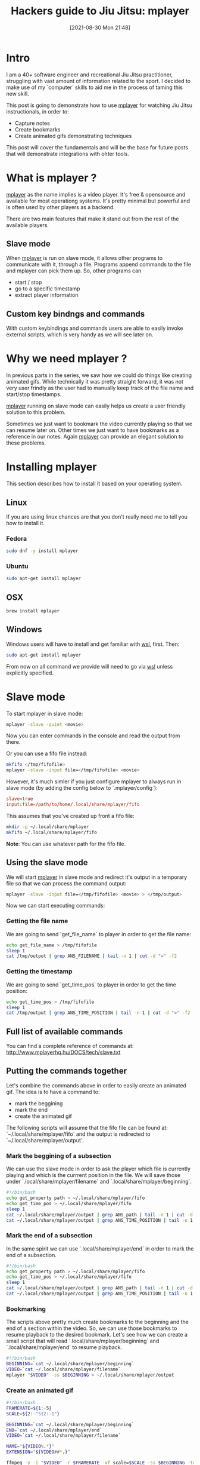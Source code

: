 #+BLOG: iocanel.com
#+POSTID: 711
#+DATE: [2021-08-30 Mon 21:48]
#+BLOG: iocanel.com
#+BLOG: iocanel.com
#+ORG2BLOG:
#+OPTIONS: toc:nil num:nil todo:nil pri:nil tags:nil ^:nil
#+TITLE: Hackers guide to Jiu Jitsu: mplayer
#+DESCRIPTION: Using mplayer hacks to capture notes from bjj instructionals
#+CATEGORY: Jiu Jitsu
#+TAGS: Jiu Jitsu

[[./hackers-guide-to-jiu-jitsu.png]]
* Intro

I am a 40+ software engineer and recreational Jiu Jitsu practitioner, struggling with vast amount of information related to the sport.
I decided to make use of my `computer` skills to aid me in the process of taming this new skill.

This post is going to demonstrate how to use [[http://www.mplayerhq.hu/][mplayer]] for watching Jiu Jitsu instructionals, in order to:

- Capture notes
- Create bookmarks
- Create animated gifs demonstrating techniques

This post will cover the fundamentals and will be the base for future posts that will demonstrate integrations with ohter tools.  

* What is mplayer ?

[[http://www.mplayerhq.hu/][mplayer]] as the name implies is a video player. It's free & opensource and available for most operationg systems.
It's pretty minimal but powerful and is often used by other players as a backend.

There are two main features that make it stand out from the rest of the available players.

** Slave mode
When [[http://www.mplayerhq.hu/][mplayer]] is run on slave mode, it allows other programs to communicate with it, through a file. Programs append commands to the file and mplayer can pick them up.
So, other programs can
- start / stop
- go to a specific timestamp
- extract player information

** Custom key bindngs and commands
With custom keybindings and commands users are able to easily invoke external scripts, which is very handy as we will see later on.

* Why we need mplayer ?

In previous parts in the series, we saw how we could do things like creating animated gifs.
While technically it was pretty straight forward, it was not very user frindly as the user had to manually keep track of the file name and start/stop timestamps.

[[http://www.mplayerhq.hu/][mplayer]] running on slave mode can easily helps us create a user friendly solution to this problem.

Sometimes we just want to bookmark the video currently playing so that we can resume later on. 
Other times we just want to have bookmarks as a reference in our notes.
Again [[http://www.mplayerhq.hu/][mplayer]] can provide an elegant solution to these problems.

* Installing mplayer

This section describes how to install it based on your operating system.

** Linux

If you are using linux chances are that you don't really need me to tell you how to install it.

*** Fedora

#+begin_src sh
  sudo dnf -y install mplayer
#+end_src

*** Ubuntu
   
#+begin_src sh
  sudo apt-get install mplayer
#+end_src

** OSX

#+begin_src sh
  brew install mplayer
#+end_src

** Windows

Windows users will have to install and get familiar with [[https://docs.microsoft.com/en-us/windows/wsl/install-win10][wsl]], first.
Then:

#+begin_src sh
  sudo apt-get install mplayer
#+end_src

From now on all command we provide will need to go via [[https://docs.microsoft.com/en-us/windows/wsl/install-win10][wsl]] unless explicitly specified.

* Slave mode

To start mplayer in slave mode:

#+begin_src sh
  mplayer -slave -quiet <movie>
#+end_src

Now you can enter commands in the console and read the output from there.

Or you can use a fifo file instead:

#+begin_src sh
  mkfifo </tmp/fifofile>
  mplayer -slave -input file=</tmp/fifofile> <movie>
#+end_src

However, it's much simler if you just configure mplayer to always run in slave mode (by adding the config below to `.mplayer/config`):

#+begin_src conf
  slave=true
  input:file=/path/to/home/.local/share/mplayer/fifo
#+end_src

This assumes that you've created up front a fifo file:

#+begin_src sh
  mkdir -p ~/.local/share/mplayer
  mkfifo ~/.local/share/mplayer/fifo
#+end_src

*Note*: You can use whatever path for the fifo file.

** Using the slave mode

We will start [[http://www.mplayerhq.hu/][mplayer]] in slave mode and redirect it's output in a temporary file so that we can process the command output:

#+begin_src sh
  mplayer -slave -input file=</tmp/fifofile> <movie> > </tmp/output>
#+end_src

Now we can start executing commands:

*** Getting the file name

We are going to send `get_file_name` to player in order to get the file name:

#+begin_src sh
  echo get_file_name > /tmp/fifofile
  sleep 1
  cat /tmp/output | grep ANS_FILENAME | tail -n 1 | cut -d "=" -f2
#+end_src

*** Getting the timestamp

We are going to send `get_time_pos` to player in order to get the time position:

#+begin_src sh
  echo get_time_pos > /tmp/fifofile
  sleep 1
  cat /tmp/output | grep ANS_TIME_POSITION | tail -n 1 | cut -d "=" -f2
#+end_src

** Full list of available commands

You can find a complete reference of commands at: http://www.mplayerhq.hu/DOCS/tech/slave.txt

** Putting the commands together

Let's combine the commands above in order to easily create an animated gif.
The idea is to have a command to:

- mark the beggining
- mark the end
- create the animated gif

The following scripts will assume that the fifo file can be found at: `~/.local/share/mplayer/fifo` and the output is redirected to `~/.local/share/mplayer/output`.

*** Mark the beggining of a subsection

We can use the slave mode in order to ask the player which file is currently playing and which is the currrent position in the file.
We will save those under `.local/share/mplayer/filename` and `.local/share/mplayer/beginning`.

#+NAME: mplayer-mark-beginning
#+begin_src sh :tangle ~/bin/mplayer-mark-beginning :tangle-mode (identity #o755)
  #!/bin/bash
  echo get_property path > ~/.local/share/mplayer/fifo
  echo get_time_pos > ~/.local/share/mplayer/fifo
  sleep 1
  cat ~/.local/share/mplayer/output | grep ANS_path | tail -n 1 | cut -d "=" -f2 > ~/.local/share/mplayer/filename
  cat ~/.local/share/mplayer/output | grep ANS_TIME_POSITION | tail -n 1 | cut -d "=" -f2 > ~/.local/share/mplayer/beginning
#+end_src


*** Mark the end of a subsection

In the same spirit we can use `.local/share/mplayer/end` in order to mark the end of a subsection.

#+NAME: mplayer-mark-end
#+begin_src sh :tangle ~/bin/mplayer-mark-end :tangle-mode (identity #o755)
  #!/bin/bash
  echo get_property path > ~/.local/share/mplayer/fifo
  echo get_time_pos > ~/.local/share/mplayer/fifo
  sleep 1
  cat ~/.local/share/mplayer/output | grep ANS_path | tail -n 1 | cut -d "=" -f2 > ~/.local/share/mplayer/filename
  cat ~/.local/share/mplayer/output | grep ANS_TIME_POSITION | tail -n 1 | cut -d "=" -f2 > ~/.local/share/mplayer/end
#+end_src

*** Bookmarking

The scripts above pretty much create bookmarks to the beginning and the end of a section within the video.
So, we can use those bookmarks to resume playback to the desired bookmark. Let's see how we can create a small script that will read `.local/share/mplayer/beginning` and `.local/share/mplayer/end` to resume playback.

#+NAME: mplayer-mark-resume
#+begin_src sh :tangle ~/bin/mplayer-resume :tangle-mode (identity #o755)
  #!/bin/bash
  BEGINNING=`cat ~/.local/share/mplayer/beginning`
  VIDEO=`cat ~/.local/share/mplayer/filename`
  mplayer "$VIDEO" -ss $BEGINNING > ~/.local/share/mplayer/output
#+end_src

*** Create an animated gif

#+NAME: mplayer-creaate-animated-gif
#+begin_src sh :tangle ~/bin/mplayer-create-animated-gif :tangle-mode (identity #o755)
  #!/bin/bash
  FRAMERATE=${1:-5}    
  SCALE=${2:-"512:-1"}    
  
  BEGINNING=`cat ~/.local/share/mplayer/beginning`
  END=`cat ~/.local/share/mplayer/end`
  VIDEO=`cat ~/.local/share/mplayer/filename`
  
  NAME="${VIDEO%.*}"
  EXTENSION="${VIDEO##*.}"
  
  ffmpeg -y -i "$VIDEO" -r $FRAMERATE -vf scale=$SCALE -ss $BEGINNING -to $END "$NAME.gif" < /dev/null 
#+end_src

* Key bindings

It's possible to define custom keybindings so that we assign bindings for the commands we created.
[[http://www.mplayerhq.hu/][mplayer]] allows users to define bindings via the `.mplayer/input.conf`.

For example:

#+begin_example
CTRL-f run "echo $path > /home/iocanel/.local/share/mplayer/filename"
#+end_example

This will save the path of the currently played file each time `CTRL-f` is pressed.

** Using custom key bindings to create animated gifs

Let's combine the commands created so far with keybindings so that we can invoke them directly from the player:
#+NAME: ~/.mplayer/input.conf`
#+begin_example
CTRL-b run mplayer-mark-beggining
CTRL-e run mplayer-mark-end
CTRL-g run mplayer-create-animated-gif
#+end_example

* Thoughts

So far we've seen how we can easily split really large instructionals in smaller chunks, how to use our player in order to bookmark/resume playback and how to easily create animated gifs.
Most importantly we've seen how to interact with the player from external projects, which opens up the way for many different integrations.
Future posts in the series will focus on the note taking part which in my opinion is really important in the process of studying Jiu Jitsu.

* Post index

- 01. Hackers guide to Jiu Jitsu: intro [[https://iocanel.com/2021/08/hackers-guide-to-jiu-jitsu][wordpress version]] [[https://github.com/iocanel/blog/tree/master/hackers-guide-to-jiu-jitsu-01-intro][github version]]
- 02. Hackers guide to Jiu Jitsu: ffmpeg [[https://iocanel.com/2021/08/hackers-guide-to-jiu-jitsu-ffmpeg][wordpress version]] [[https://github.com/iocanel/blog/tree/master/hackers-guide-to-jiu-jitsu-02-ffmpeg][github version]]
- 03. Hackers guide to Jiu Jitsu: mplayer [[https://iocanel.com/2021/08/hackers-guide-to-jiu-jitsu-mplayer][wordpress version]] [[https://github.com/iocanel/blog/tree/master/hackers-guide-to-jiu-jitsu-03-mplayer][github version]]
- 04. Hackers guide to Jiu Jitsu: markdown wiki [[https://iocanel.com/2021/08/hackers-guide-to-jiu-jitsu-markdown-wiki][wordpress version]] [[https://github.com/iocanel/blog/tree/master/hackers-guide-to-jiu-jitsu-04-markdown-wiki][github version]]

# ./hackers-guide-to-jiu-jitsu.png https://iocanel.com/wp-content/uploads/2021/08/hackers-guide-to-jiu-jitsu-5.png
